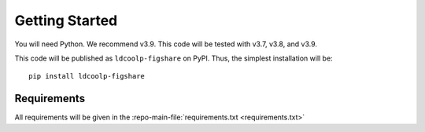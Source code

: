 Getting Started
---------------

You will need Python. We recommend v3.9. This code will be tested with
v3.7, v3.8, and v3.9.

This code will be published as ``ldcoolp-figshare`` on PyPI. Thus, the
simplest installation will be:

::

   pip install ldcoolp-figshare

Requirements
~~~~~~~~~~~~

All requirements will be given in the :repo-main-file:`requirements.txt <requirements.txt>`
